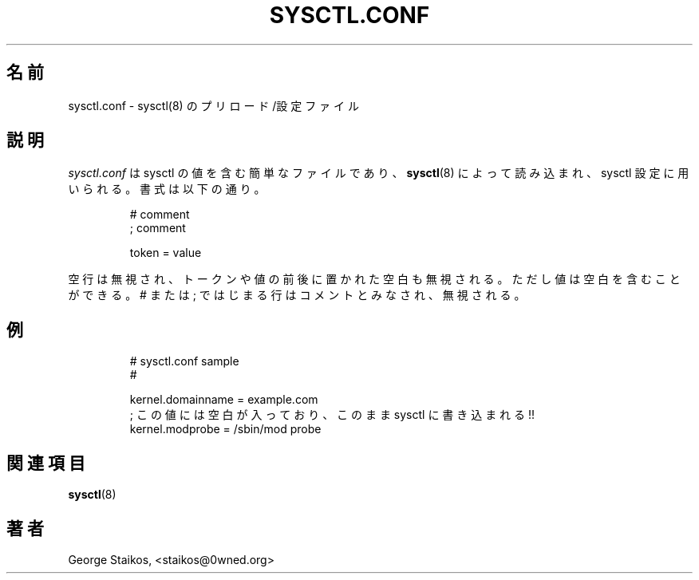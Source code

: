 .\" Copyright 1999, George Staikos (staikos@0wned.org)
.\" This file may be used subject to the terms and conditions of the
.\" GNU General Public License Version 2, or any later version
.\" at your option, as published by the Free Software Foundation.
.\" This program is distributed in the hope that it will be useful,
.\" but WITHOUT ANY WARRANTY; without even the implied warranty of
.\" MERCHANTABILITY or FITNESS FOR A PARTICULAR PURPOSE. See the
.\" GNU General Public License for more details."
.\"
.\" Japanese Version Copyright (c) 2000 NAKANO Takeo all rights reserved.
.\" Translated Tue Nov 14 2000 by NAKANO Takeo <nakano@apm.seikei.ac.jp>
.\"
.TH SYSCTL.CONF 5 "21 Sep 1999" "" ""
.\"O .SH NAME
.\"O sysctl.conf \- sysctl(8) preload/configuration file 
.SH 名前
sysctl.conf \- sysctl(8) のプリロード/設定ファイル
.\"O .SH DESCRIPTION
.SH 説明
.\"O .I sysctl.conf
.\"O is a simple file containing sysctl values to be read in and set by sysctl(8).
.\"O The syntax is simply as follows:
.I sysctl.conf
は sysctl の値を含む簡単なファイルであり、
.BR sysctl (8)
によって読み込まれ、sysctl 設定に用いられる。
書式は以下の通り。
.RS
.sp
.nf
.ne 7
# comment
; comment

  token  =   value
.fi
.sp
.RE
.PP
.\"O Note that blank lines are ignored, and whitespace before and after a token or
.\"O value is ignored, although a value can contain whitespace within.  Lines which
.\"O begin with a # or ; are considered comments and ignored.
空行は無視され、トークンや値の前後に置かれた空白も無視される。
ただし値は空白を含むことができる。 # または ;
ではじまる行はコメントとみなされ、無視される。
.\"O .SH EXAMPLE
.SH 例
.RS
.sp
.nf
.ne 7
# sysctl.conf sample
#

  kernel.domainname = example.com
.\"O ; this one has a space which will be written to the sysctl!
  ; この値には空白が入っており、このまま sysctl に書き込まれる!!
  kernel.modprobe = /sbin/mod probe

.fi
.sp
.RE
.PP
.\"O .SH SEE ALSO
.SH 関連項目
.\"O .BR sysctl(8)
.BR sysctl (8)
.\"O .SH AUTHOR
.SH 著者
George Staikos, <staikos@0wned.org>

